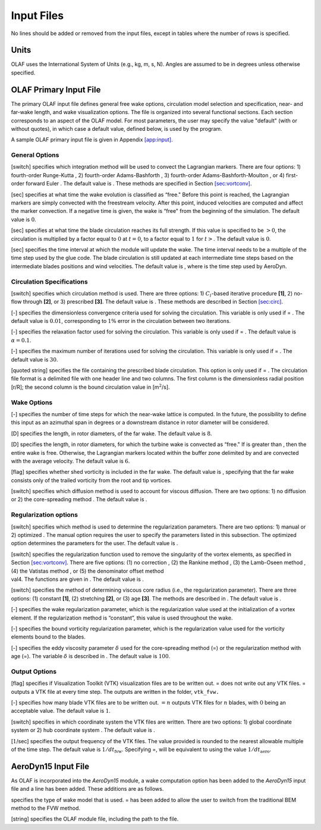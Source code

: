 .. _Input-files:

Input Files
===========

No lines should be added or removed from the input files, except in
tables where the number of rows is specified.

Units
-----

OLAF uses the International System of Units (e.g., kg, m, s, N). Angles
are assumed to be in degrees unless otherwise specified.

OLAF Primary Input File
-----------------------

The primary OLAF input file defines general free wake options,
circulation model selection and specification, near- and far-wake
length, and wake visualization options. The file is organized into
several functional sections. Each section corresponds to an aspect of
the OLAF model. For most parameters, the user may specify the value
"default" (with or without quotes), in which case a default value,
defined below, is used by the program.

A sample OLAF primary input file is given in
Appendix `[app:input] <#app:input>`__.

General Options
~~~~~~~~~~~~~~~

[switch] specifies which integration method will be used to convect the
Lagrangian markers. There are four options: 1) fourth-order Runge-Kutta
, 2) fourth-order Adams-Bashforth , 3) fourth-order
Adams-Bashforth-Moulton , or 4) first-order forward Euler . The default
value is . These methods are specified in
Section `[sec:vortconv] <#sec:vortconv>`__.

[sec] specifies at what time the wake evolution is classified as “free."
Before this point is reached, the Lagrangian markers are simply
convected with the freestream velocity. After this point, induced
velocities are computed and affect the marker convection. If a negative
time is given, the wake is “free" from the beginning of the simulation.
The default value is :math:`0`.

[sec] specifies at what time the blade circulation reaches its full
strength. If this value is specified to be :math:`>0`, the circulation
is multiplied by a factor equal to :math:`0` at :math:`t=0`, to a factor
equal to :math:`1` for :math:`t>`. The default value is :math:`0`.

[sec] specifies the time interval at which the module will update the
wake. The time interval needs to be a multiple of the time step used by
the glue code. The blade circulation is still updated at each
intermediate time steps based on the intermediate blades positions and
wind velocities. The default value is , where is the time step used by
AeroDyn.

Circulation Specifications
~~~~~~~~~~~~~~~~~~~~~~~~~~

[switch] specifies which circulation method is used. There are three
options: 1) :math:`C_l`-based iterative procedure **[1]**, 2) no-flow
through **[2]**, or 3) prescribed **[3]**. The default value is . These
methods are described in Section `[sec:circ] <#sec:circ>`__.

[-] specifies the dimensionless convergence criteria used for solving
the circulation. This variable is only used if = . The default value is
:math:`0.01`, corresponding to :math:`1\%` error in the circulation
between two iterations.

[-] specifies the relaxation factor used for solving the circulation.
This variable is only used if = . The default value is
:math:`\alpha=0.1`.

[-] specifies the maximum number of iterations used for solving the
circulation. This variable is only used if = . The default value is
:math:`30`.

[quoted string] specifies the file containing the prescribed blade
circulation. This option is only used if = . The circulation file format
is a delimited file with one header line and two columns. The first
column is the dimensionless radial position [r/R]; the second column is
the bound circulation value in [m\ :math:`^2`/s].

Wake Options
~~~~~~~~~~~~

[-] specifies the number of time steps for which the near-wake lattice
is computed. In the future, the possibility to define this input as an
azimuthal span in degrees or a downstream distance in rotor diameter
will be considered.

[D] specifies the length, in rotor diameters, of the far wake. The
default value is :math:`8`.

[D] specifies the length, in rotor diameters, for which the turbine wake
is convected as “free." If is greater than , then the entire wake is
free. Otherwise, the Lagrangian markers located within the buffer zone
delimited by and are convected with the average velocity. The default
value is :math:`6`.

[flag] specifies whether shed vorticity is included in the far wake. The
default value is , specifying that the far wake consists only of the
trailed vorticity from the root and tip vortices.

[switch] specifies which diffusion method is used to account for viscous
diffusion. There are two options: 1) no diffusion or 2) the
core-spreading method . The default value is .

Regularization options
~~~~~~~~~~~~~~~~~~~~~~

[switch] specifies which method is used to determine the regularization
parameters. There are two options: 1) manual or 2) optimized . The
manual option requires the user to specify the parameters listed in this
subsection. The optimized option determines the parameters for the user.
The default value is .

| [switch] specifies the regularization function used to remove the
  singularity of the vortex elements, as specified in
  Section `[sec:vortconv] <#sec:vortconv>`__. There are five options:
  (1) no correction , (2) the Rankine method , (3) the Lamb-Oseen method
  , (4) the Vatistas method , or (5) the denominator offset method
| val4. The functions are given in . The default value is .

[switch] specifies the method of determining viscous core radius (i.e.,
the regularization parameter). There are three options: (1) constant
**[1]**, (2) stretching **[2]**, or (3) age **[3]**. The methods are
described in . The default value is .

[-] specifies the wake regularization parameter, which is the
regularization value used at the initialization of a vortex element. If
the regularization method is “constant”, this value is used throughout
the wake.

[-] specifies the bound vorticity regularization parameter, which is the
regularization value used for the vorticity elements bound to the
blades.

[-] specifies the eddy viscosity parameter :math:`\delta` used for the
core-spreading method (=) or the regularization method with age (=). The
variable :math:`\delta` is described in . The default value is
:math:`100`.

Output Options
~~~~~~~~~~~~~~

[flag] specifies if Visualization Toolkit (VTK) visualization files are
to be written out. = does not write out any VTK files. = outputs a VTK
file at every time step. The outputs are written in the folder,
``vtk_fvw.``

[-] specifies how many blade VTK files are to be written out.
:math:`= n` outputs VTK files for :math:`n` blades, with :math:`0` being
an acceptable value. The default value is :math:`1`.

[switch] specifies in which coordinate system the VTK files are written.
There are two options: 1) global coordinate system or 2) hub coordinate
system . The default value is .

[:math:`1`/sec] specifies the output frequency of the VTK files. The
value provided is rounded to the nearest allowable multiple of the time
step. The default value is :math:`1/dt_\text{fvw}`. Specifying =, will
be equivalent to using the value :math:`1/dt_\text{aero}`.

AeroDyn15 Input File
--------------------

As OLAF is incorporated into the *AeroDyn15* module, a wake computation
option has been added to the *AeroDyn15* input file and a line has been
added. These additions are as follows.

specifies the type of wake model that is used. = has been added to allow
the user to switch from the traditional BEM method to the FVW method.

[string] specifies the OLAF module file, including the path to the file.
